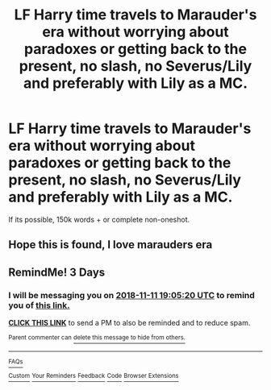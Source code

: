 #+TITLE: LF Harry time travels to Marauder's era without worrying about paradoxes or getting back to the present, no slash, no Severus/Lily and preferably with Lily as a MC.

* LF Harry time travels to Marauder's era without worrying about paradoxes or getting back to the present, no slash, no Severus/Lily and preferably with Lily as a MC.
:PROPERTIES:
:Author: nauze18
:Score: 70
:DateUnix: 1541638751.0
:DateShort: 2018-Nov-08
:FlairText: Request
:END:
If its possible, 150k words + or complete non-oneshot.


** Hope this is found, I love marauders era
:PROPERTIES:
:Author: menstropy
:Score: 15
:DateUnix: 1541657345.0
:DateShort: 2018-Nov-08
:END:


** RemindMe! 3 Days
:PROPERTIES:
:Author: Edocsiru
:Score: 3
:DateUnix: 1541703904.0
:DateShort: 2018-Nov-08
:END:

*** I will be messaging you on [[http://www.wolframalpha.com/input/?i=2018-11-11%2019:05:20%20UTC%20To%20Local%20Time][*2018-11-11 19:05:20 UTC*]] to remind you of [[https://www.reddit.com/r/HPfanfiction/comments/9v5dbe/lf_harry_time_travels_to_marauders_era_without/][*this link.*]]

[[http://np.reddit.com/message/compose/?to=RemindMeBot&subject=Reminder&message=%5Bhttps://www.reddit.com/r/HPfanfiction/comments/9v5dbe/lf_harry_time_travels_to_marauders_era_without/%5D%0A%0ARemindMe!%20%203%20Days][*CLICK THIS LINK*]] to send a PM to also be reminded and to reduce spam.

^{Parent commenter can} [[http://np.reddit.com/message/compose/?to=RemindMeBot&subject=Delete%20Comment&message=Delete!%20e9b4b0c][^{delete this message to hide from others.}]]

--------------

[[http://np.reddit.com/r/RemindMeBot/comments/24duzp/remindmebot_info/][^{FAQs}]]

[[http://np.reddit.com/message/compose/?to=RemindMeBot&subject=Reminder&message=%5BLINK%20INSIDE%20SQUARE%20BRACKETS%20else%20default%20to%20FAQs%5D%0A%0ANOTE:%20Don't%20forget%20to%20add%20the%20time%20options%20after%20the%20command.%0A%0ARemindMe!][^{Custom}]]
[[http://np.reddit.com/message/compose/?to=RemindMeBot&subject=List%20Of%20Reminders&message=MyReminders!][^{Your Reminders}]]
[[http://np.reddit.com/message/compose/?to=RemindMeBotWrangler&subject=Feedback][^{Feedback}]]
[[https://github.com/SIlver--/remindmebot-reddit][^{Code}]]
[[https://np.reddit.com/r/RemindMeBot/comments/4kldad/remindmebot_extensions/][^{Browser Extensions}]]
:PROPERTIES:
:Author: RemindMeBot
:Score: 1
:DateUnix: 1541703922.0
:DateShort: 2018-Nov-08
:END:

